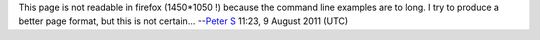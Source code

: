 This page is not readable in firefox (1450*1050 !) because the command line examples are to long. I try to produce a better page format, but this is not certain... --`Peter S <User:Peter_S>`__ 11:23, 9 August 2011 (UTC)
